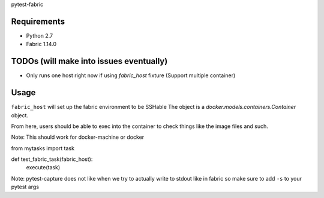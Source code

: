 pytest-fabric

.. image:: https://travis-ci.org/efagerberg/pytest-fabric.svg?branch=master
    :target: https://travis-ci.org/efagerberg/pytest-fabric


Requirements
============

- Python 2.7
- Fabric 1.14.0


TODOs (will make into issues eventually)
========================================

* Only runs one host right now if using `fabric_host` fixture (Support multiple container)


Usage
=====

``fabric_host`` will set up the fabric environment to be SSHable
The object is a `docker.models.containers.Container` object.

From here, users should be able to exec into the container to check
things like the image files and such.

Note: This should work for docker-machine or docker

::

from mytasks import task

def test_fabric_task(fabric_host):
    execute(task)


Note: pytest-capture does not like when we try to actually write to stdout like in fabric so make sure to add ``-s`` to your pytest args